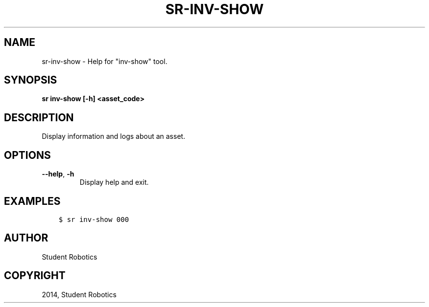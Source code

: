 .\" Man page generated from reStructuredText.
.
.TH "SR-INV-SHOW" "1" "May 07, 2015" "1.0.0" "Student Robotics Tools"
.SH NAME
sr-inv-show \- Help for "inv-show" tool.
.
.nr rst2man-indent-level 0
.
.de1 rstReportMargin
\\$1 \\n[an-margin]
level \\n[rst2man-indent-level]
level margin: \\n[rst2man-indent\\n[rst2man-indent-level]]
-
\\n[rst2man-indent0]
\\n[rst2man-indent1]
\\n[rst2man-indent2]
..
.de1 INDENT
.\" .rstReportMargin pre:
. RS \\$1
. nr rst2man-indent\\n[rst2man-indent-level] \\n[an-margin]
. nr rst2man-indent-level +1
.\" .rstReportMargin post:
..
.de UNINDENT
. RE
.\" indent \\n[an-margin]
.\" old: \\n[rst2man-indent\\n[rst2man-indent-level]]
.nr rst2man-indent-level -1
.\" new: \\n[rst2man-indent\\n[rst2man-indent-level]]
.in \\n[rst2man-indent\\n[rst2man-indent-level]]u
..
.SH SYNOPSIS
.sp
\fBsr inv\-show [\-h] <asset_code>\fP
.SH DESCRIPTION
.sp
Display information and logs about an asset.
.SH OPTIONS
.INDENT 0.0
.TP
.B \-\-help\fP,\fB  \-h
Display help and exit.
.UNINDENT
.SH EXAMPLES
.INDENT 0.0
.INDENT 3.5
.sp
.nf
.ft C
$ sr inv\-show 000
.ft P
.fi
.UNINDENT
.UNINDENT
.SH AUTHOR
Student Robotics
.SH COPYRIGHT
2014, Student Robotics
.\" Generated by docutils manpage writer.
.
